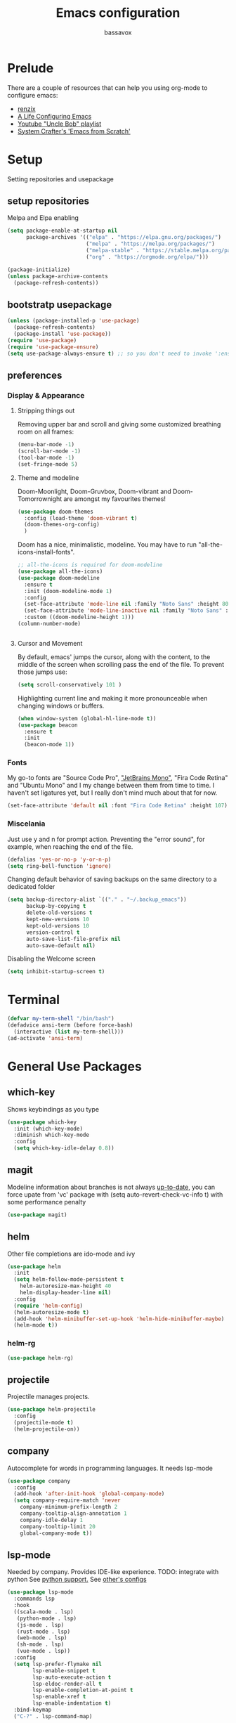 #+TITLE: Emacs configuration
#+AUTHOR: bassavox

#+OPTION: num:nil
#+PROPERTY: header-args :results silent

* Prelude
  There are a couple of resources that can help you using org-mode to configure
  emacs:

  - [[https://www.youtube.com/channel/UCDEtZ7AKmwS0_GNJog01D2g/playlists][renzix]]
  - [[https://github.com/alhassy/emacs.d][A Life Configuring Emacs]]
  - [[https://www.youtube.com/channel/UCDEtZ7AKmwS0_GNJog01D2g/playlists][Youtube "Uncle Bob" playlist]]
  - [[https://www.youtube.com/watch?v=74zOY-vgkyw&list=PLEoMzSkcN8oPH1au7H6B7bBJ4ZO7BXjSZ&index=1][System Crafter's 'Emacs from Scratch']]

* Setup
  Setting repositories and usepackage
** setup repositories

   Melpa and Elpa enabling

   #+BEGIN_SRC emacs-lisp
     (setq package-enable-at-startup nil
           package-archives '(("elpa" . "https://elpa.gnu.org/packages/")
                              ("melpa" . "https://melpa.org/packages/")
                              ("melpa-stable" . "https://stable.melpa.org/packages/")
                              ("org" . "https://orgmode.org/elpa/")))

     (package-initialize)
     (unless package-archive-contents
       (package-refresh-contents))
   #+END_SRC   

** bootstratp usepackage

   #+name: use-package
   #+BEGIN_SRC emacs-lisp
     (unless (package-installed-p 'use-package)
       (package-refresh-contents)
       (package-install 'use-package))
     (require 'use-package)
     (require 'use-package-ensure)
     (setq use-package-always-ensure t) ;; so you don't need to invoke ':ensure t' for every package
   #+END_SRC 

** preferences
*** Display & Appearance
**** Stripping things out
    Removing upper bar and scroll and giving some customized breathing room on all frames:

    #+NAME: bar-disable
    #+BEGIN_SRC emacs-lisp
      (menu-bar-mode -1)
      (scroll-bar-mode -1)
      (tool-bar-mode -1)
      (set-fringe-mode 5)
    #+END_SRC
**** Theme and modeline
    Doom-Moonlight, Doom-Gruvbox, Doom-vibrant and Doom-Tomorrownight are amongst
    my favourites themes!
    #+NAME: theme
    #+BEGIN_SRC emacs-lisp
      (use-package doom-themes
        :config (load-theme 'doom-vibrant t)
        (doom-themes-org-config)
        )
    #+END_SRC 
    
    Doom has a nice, minimalistic, modeline. You may have to run "all-the-icons-install-fonts".
    #+NAME: modeline
    #+BEGIN_SRC emacs-lisp
      ;; all-the-icons is required for doom-modeline
      (use-package all-the-icons)
      (use-package doom-modeline
        :ensure t
        :init (doom-modeline-mode 1)
        :config
        (set-face-attribute 'mode-line nil :family "Noto Sans" :height 80)
        (set-face-attribute 'mode-line-inactive nil :family "Noto Sans" :height 80)
        :custom ((doom-modeline-height 1)))
      (column-number-mode)


    #+END_SRC
**** Cursor and Movement
    By default, emacs' jumps the cursor, along with the content, 
    to the middle of the screen when scrolling pass the end of the file.
    To prevent those jumps use:

    #+BEGIN_SRC emacs-lisp
      (setq scroll-conservatively 101 )
    #+END_SRC

    Highlighting current line and making it more pronounceable when
    changing windows or buffers.

    #+BEGIN_SRC emacs-lisp
      (when window-system (global-hl-line-mode t))
      (use-package beacon
        :ensure t
        :init
        (beacon-mode 1))

    #+END_SRC
*** Fonts
    My go-to fonts are "Source Code Pro", [[https://www.jetbrains.com/lp/mono/]["JetBrains Mono"]], "Fira Code Retina" and "Ubuntu Mono"
    and I my change between them from time to time. I haven't set ligatures yet, but I really don't
    mind much about that for now.
    #+NAME:fonts
    #+BEGIN_SRC emacs-lisp
      (set-face-attribute 'default nil :font "Fira Code Retina" :height 107)
    #+END_SRC
    
*** Miscelania

    Just use y and n for prompt action. 
    Preventing the "error sound", for example, when reaching the end of the
    file.

    #+NAME: minor-miscelania
    #+BEGIN_SRC emacs-lisp
      (defalias 'yes-or-no-p 'y-or-n-p)
      (setq ring-bell-function 'ignore)
    #+END_SRC
    
    
    Changing default behavior of saving backups on the same directory
    to a dedicated folder
    #+NAME: backups
    #+BEGIN_SRC emacs-lisp
      (setq backup-directory-alist `(("." . "~/.backup_emacs"))
            backup-by-copying t
            delete-old-versions t
            kept-new-versions 10
            kept-old-versions 10
            version-control t
            auto-save-list-file-prefix nil
            auto-save-default nil)
    #+END_SRC

    Disabling the Welcome screen
    #+BEGIN_SRC emacs-lisp
    (setq inhibit-startup-screen t)
    
    #+END_SRC

* Terminal
#+BEGIN_SRC emacs-lisp
  (defvar my-term-shell "/bin/bash")
  (defadvice ansi-term (before force-bash)
    (interactive (list my-term-shell)))
  (ad-activate 'ansi-term)
#+END_SRC
* General Use Packages
** which-key
   Shows keybindings as you type

   #+NAME: which-key
   #+BEGIN_SRC emacs-lisp
     (use-package which-key
       :init (which-key-mode)
       :diminish which-key-mode
       :config
       (setq which-key-idle-delay 0.8))
   #+END_SRC
** magit
   Modeline information about branches is not always [[https://magit.vc/manual/magit/The-mode_002dline-information-isn_0027t-always-up_002dto_002ddate.html][up-to-date]],
   you can force upate from 'vc' package with (setq auto-revert-check-vc-info t)
   with some performance penalty
   #+NAME: magit
   #+BEGIN_SRC emacs-lisp
     (use-package magit)
   #+END_SRC
   
** helm

   Other file completions are ido-mode and ivy 

   #+NAME: helm
   #+BEGIN_SRC emacs-lisp
     (use-package helm
       :init
       (setq helm-follow-mode-persistent t
	     helm-autoresize-max-height 40
	     helm-display-header-line nil)
       :config
       (require 'helm-config)
       (helm-autoresize-mode t)
       (add-hook 'helm-minibuffer-set-up-hook 'helm-hide-minibuffer-maybe)
       (helm-mode t))
     #+END_SRC
*** helm-rg
#+NAME: helm-rg
#+BEGIN_SRC emacs-lisp
(use-package helm-rg)

#+END_SRC
** projectile
   Projectile manages projects.

   #+NAME: projectile
   #+BEGIN_SRC emacs-lisp
     (use-package helm-projectile
       :config
       (projectile-mode t)
       (helm-projectile-on))

   #+END_SRC
** company
   
   Autocomplete for words in programming languages. It needs lsp-mode
   
   #+NAME: company
   #+BEGIN_SRC emacs-lisp
     (use-package company
       :config
       (add-hook 'after-init-hook 'global-company-mode)
       (setq company-require-match 'never
	     company-minimum-prefix-length 2
	     company-tooltip-align-annotation 1
	     company-idle-delay 1
	     company-tooltip-limit 20
	     global-company-mode t))
   #+END_SRC

** lsp-mode
   Needed by company. Provides IDE-like experience. TODO: integrate with python
   See [[https://emacs-lsp.github.io/lsp-mode/page/lsp-pyls/][python support.]] See [[https://github.com/mattduck/dotfiles/blob/master/emacs.d.symlink/init.org#lsp-base-packages][other's configs]]
   #+NAME: lsp-mode
   #+BEGIN_SRC emacs-lisp
     (use-package lsp-mode
       :commands lsp
       :hook
       ((scala-mode . lsp)
        (python-mode . lsp)
        (js-mode . lsp)
        (rust-mode . lsp)
        (web-mode . lsp)
        (sh-mode . lsp)
        (vue-mode . lsp))
       :config 
       (setq lsp-prefer-flymake nil
             lsp-enable-snippet t
             lsp-auto-execute-action t
             lsp-eldoc-render-all t
             lsp-enable-completion-at-point t
             lsp-enable-xref t
             lsp-enable-indentation t)
       :bind-keymap
       ("C-?" . lsp-command-map)

       )


     ;; lisp-ui adds inline UI element
     (use-package lsp-ui
       :after lsp-mode
       :hook (lsp-mode-hook . lsp-ui-mode))

     (use-package company-lsp
       :after '(company lsp-mode)
       :config
       (setq company-lsp-cache-candidates t
             company-lsp-async t
             company-lsp-enable-snippet t)
       (push 'company-lsp company-backends))

     (use-package company-box
       :hook (company-mode . company-box-mode))
     (use-package dap-mode
       :config
       (dap-mode 1)
       (dap-ui-mode 1)
       (require 'dap-python))


   #+END_SRC
** flycheck
#+NAME: flyckeck
#+BEGIN_SRC emacs-lisp
  (use-package flycheck
    :ensure t
    :init (global-flycheck-mode))
#+END_SRC
** editorconfig
#+NAME: editorconfig
#+BEGIN_SRC emacs-lisp
   (use-package editorconfig
     :ensure t
     :config
     (editorconfig-mode 1)
     (add-hook 'editorconfig-after-apply-functions
     (lambda (props) (setq web-mode-script-padding 0)))

   )
#+END_SRC
** yasnippet
Copy and paste from [[https://www.reddit.com/r/emacs/comments/9bvawd/use_yasnippet_via_usepackage/][reddit]] user
#+NAME: yasnippet
#+BEGIN_SRC emacs-lisp
  (use-package yasnippet
    :ensure t
    :config
   (yas-reload-all)
   (add-hook 'vue-mode #'yas-minor-mode)
   (add-hook 'web-mode #'yas-minor-mode)
   )

  (use-package yasnippet-snippets
    :ensure t)
#+END_SRC
** avy
   Allows you to navegate by character seen on any visible portion of
   any opened window

#+BEGIN_SRC emacs-lisp
  (use-package avy
    :ensure t
    :config
    ;; home row keys
    (setq avy-keys '(?c ?i ?e ?a ?n ?t ?s ?p))
)

#+END_SRC
** expand region
   That feature of selecting text by expanding semantically significant portions may have
   come from IntelliJ
   #+BEGIN_SRC emacs-lisp
     (use-package expand-region
       :ensure t)
   #+END_SRC
** multiple cursors

   That is one of the things you will see usefullness only if you practice...

   #+BEGIN_SRC emacs-lisp
     ;;installing it's dependency
     (use-package cl-lib
       :ensure t)
     (use-package multiple-cursors
       :ensure t)

   #+END_SRC
** dumb-jump
   I've build from source ripgrep (written in rust) beforehand, which this package
   can use to jump to definition

   #+BEGIN_SRC emacs-lisp
     (use-package dumb-jump
       :ensure t)
   #+END_SRC

** rainbow everywhere
#+NAME: rainbow-delimiters
#+BEGIN_SRC emacs-lisp
  (use-package rainbow-delimiters
    :hook (prog-mode . rainbow-delimiters-mode))
#+END_SRC
** being helpful
#+NAME: helpful
#+BEGIN_SRC emacs-lisp
  (use-package helpful
    :bind
    ([remap describe-function] . helpful-callable)
    ([remap describe-command] . helpful-command)
    ([remap describe-variable] . helpful-variable)
    ([remap describe-key] . helpful-key))
#+END_SRC
* Org Mode Related
  Generally I go to [[http://doc.norang.ca/org-mode.html][a good workflow explanation]] to get ideas on using org mode.

#+BEGIN_SRC emacs-lisp
  (use-package org
    :config
    (setq org-agenda-files
          '("~/git/org/"))
    (setq org-todo-keywords
          '((sequence "TODO(t)" "NEXT(n)" "|" "DONE(d)")
          (sequence "BACKLOG(b)" "READY(r)" "ACTIVE(a)" "|" "COMPLETED(c)" "CANC(k)" )))
    (setq org-attach-id-dir '("~/Dropbox/org-attachments"))
  (setq org-agenda-custom-commands
        '(
          ("n" todo "NEXT")
          ("h" "Agenda and Home-related tasks"
           ((agenda)
            (tags-todo "@home")
            (tags "@home"
                  ((org-agenda-sorting-strategy '(priority-up)))))
           ((org-agenda-sorting-strategy '(priority-down))))
          ("o" "Agenda and Office-related tasks"
           ((agenda)
            (tags-todo "@office")
            (tags "@office")))))

    (setq org-tag-alist
          '((:startgroup . nil)
            ;; mutually exclusive tags of location
            ("@home" . ?h)
            ("@office" . ?o)
            ("@errand" . ?e)
            (:endgroup . nil)
            (:startgroup . nil)
            ;; mutually exclusive tags of action
            ("Cleaning" . ?c)
            ("Thinking" . ?t)
            ("Shopping" . ?s)
            ("Practicing" . ?p)
            (:endgroup . nil)
            ("idea" . ?i)
            ("funny" . ?y)
            ("habit" . ?b)
            ("personal" . ?l)))

    (setq org-refile-targets
          '(("arquivar.org" :maxlevel . 9)))
    ;; saving after refiling
    (advice-add 'org-refile :after 'org-save-all-org-buffers)
    (setq org-capture-templates
      '(("t" "Todo" entry (file+headline "~/git/org/anotar.org" "Inbox")
         "* TODO %?\n  %i\n  %a")
        ("j" "Journal" entry (file+datetree "~/git/org/lembrar.org")
         "* %?\nEntered on %U\n  %i\n  %a")))

    ;; tracking habits
    (require 'org-habit)
    (add-to-list 'org-modules 'org-habit)
    (setq org-habit-graph-column 60)
    :custom
    (org-agenda-start-with-log-mode t) ;; present a log intraday when logging
    (org-log-done 'time)
    (org-log-into-drawer t))
#+END_SRC
** org-babel
#+BEGIN_SRC emacs-lisp
(use-package ein)


#+END_SRC
#+BEGIN_SRC emacs-lisp
  (org-babel-do-load-languages
   'org-babel-load-languages
   '(
     (python . t)
     (ein . t)
     (ipython . t)
     (shell . t)
     (latex . t)
     (scheme . t)
     (R . t)
     (lilypond . t)
     ))
#+END_SRC
** ox-hugo
   Let's try out hugo for static site generation. This package exports org
   subtrees using markdown to the appropriate content folder of a Hugo site.
   Hugo allegedly supports org markdown, but this package is very usefull
   if you plan to use a single file and export posts, for example, by
   subtrees.
#+NAME: ox-hugo
#+BEGIN_SRC emacs-lisp
  (use-package ox-hugo
    :ensure t
    :after ox)
#+END_SRC
** plantuml
   Well, this is not just for Org Mode but I usually make diagrams in it.
#+BEGIN_SRC emacs-lisp
  (use-package plantuml-mode
    :ensure t
    :init
    (setq plantuml-default-exec-mode 'jar)
    (setq plantuml-jar-path "/usr/share/plantuml/plantuml.jar")
    (setq org-plantuml-jar-path (expand-file-name "/usr/share/plantuml/plantuml.jar"))
    (setq org-startup-with-inline-images t)
    (add-to-list 'org-src-lang-modes '("plantuml" . plantuml))
    (org-babel-do-load-languages 'org-babel-load-languages '((plantuml .t )))
    :interpreter ("plantuml" . plantuml-mode)
    )
#+END_SRC
** htmlize
#+BEGIN_SRC emacs-lisp
(use-package htmlize)

#+END_SRC
* Knowledge Management
- A [[https://www.youtube.com/watch?v=EjQRqd_3AnA][good example]].
- [[https://www.orgroam.com/manual.html#Introduction][Org-roam documentation]]
** pdf-tools
There are some [[https://github.com/politza/pdf-tools][dependencies]] to pdf-tools. After installing it you can, for example,
render a pdf in 'midnight mode' which, by itself, justifies you installing it.
(M-x pdf-tools-help RET) will help.

TODO: For some reason, when visiting a PDF file via org-noter, running M-x pdf-tools-install
was required for pdf-tools to load. 
#+BEGIN_SRC emacs-lisp
(use-package pdf-tools)

#+END_SRC
** org-noter
Org noter will open another frame with two windows for you to make annotations, 
this is called a 'annotation session', that can be killed when on document buffer 
by pressing 'q'. Just press 'i' to make an annotation.

Just (M-x org-noter) on a org file with the correct property and you can create
or review your notes on a pdf.

#+NAME: org-noter 
#+BEGIN_SRC emacs-lisp
(use-package org-noter)

#+END_SRC
** org roam
   Following the Zettelkasten method, [[https://www.orgroam.com/manual.html][org roam]] helps bulding a network of permanent
   notes with hyperlinks.
   For the "fleeting notes", notes capture when doing some other activity that are usually
   processed within a day, one can use both org-capture or Org Roam's "Dailies".

   
   To install it, execute first: 
   (use-package org-roam :ensure t)

#+BEGIN_SRC emacs-lisp
  (use-package org-roam
    :ensure t
    :init
    (setq org-roam-v2-ack t) ; to inhibit message about new version 2
    :custom
    (org-roam-directory "~/git/org-roam")
    :bind (("C-c n l" . org-roam-buffer-toggle)
           ("C-c n f" . org-roam-node-find)
           ("C-c n i" . org-roam-node-insert))
    :config
    (org-roam-setup))
#+END_SRC   
* Languages Specific Modes and Support
** all
#+NAME: all-languages
#+BEGIN_SRC emacs-lisp
  (setq-default indent-tabs-mode nil) 
#+END_SRC
** rust
   See https://www.reddit.com/r/rust/comments/a3da5g/my_entire_emacs_config_for_rust_in_fewer_than_20/

#+NAME: rust-mode
#+BEGIN_SRC emacs-lisp
     (use-package toml-mode)
     
     (use-package rust-mode
       :hook (rust-mode . lsp))

     ;; Add keybindings for interacting with Cargo
     (use-package cargo
       :hook (rust-mode . cargo-minor-mode))

     (use-package flycheck-rust
       :config (add-hook 'flycheck-mode-hook #'flycheck-rust-setup))
#+END_SRC
** python
Elpy configuration extracted from this [[https://medium.com/analytics-vidhya/managing-a-python-development-environment-in-emacs-43897fd48c6a][medium article]], this is a nice
article and his python configuration is very comprehensive
#+NAME: python-mode
#+BEGIN_SRC emacs-lisp
  ;; (use-package elpy
  ;;   :ensure t
  ;;   :bind
  ;;   (:map elpy-mode-map
  ;; 	("C-M-n" . elpy-nav-forward-block)
  ;; 	("C-M-p" . elpy-nav-backward-block))
  ;;   :hook ((elpy-mode . flycheck-mode)
  ;; 	 (pyenv-mode . elpy-rpc-restart))
  ;;   :init
  ;;   (elpy-enable)
  ;;   :config
  ;;   (setq elpy-modules (delq 'elpy-module-flymake elpy-modules)))

  ;; (use-package elpy
  ;;   :ensure t
  ;;   :init
  ;;   (elpy-enable))
#+END_SRC

#+NAME: blacken-mode
#+BEGIN_SRC emacs-lisp
  (use-package blacken
    :ensure t
    :hook (python-mode . blacken-mode)
    :hook (ein-python . blacken-mode)
    :config
    (setq blacken-line-lenth '88))
#+END_SRC

#+NAME: python-interpreter
#+BEGIN_SRC emacs-lisp
(setq python-shell-interpreter "/usr/bin/python3.9")

#+END_SRC
** sml
  #+NAME: sml-mode
  #+BEGIN_SRC emacs-lisp
  (use-package sml-mode)
  #+END_SRC
** web
   #+NAME: web-mode
   #+BEGIN_SRC emacs-lisp
     (use-package web-mode
     :config
     (add-to-list 'auto-mode-alist '("\\.djhtml\\'" . web-mode))
     (add-to-list 'auto-mode-alist '("\\.vue\\'" . web-mode))


     (setq
     web-mode-markup-indent-offset 2
     web-mode-code-indent-offset 2
     web-mode-enable-auto-closing t
     web-mode-enable-auto-opening t
     web-mode-enable-auto-pairing t
     web-mode-enable-auto-indentation t
     web-mode-script-padding 0
     web-mode-block-padding 0
     web-mode-style-padding 0
     )

     )

     (use-package prettier-js
     :config
     ;; (add-hook 'web-mode-hook 'prettier-js-mode))
     )
     (setq prettier-js-args '(
     "--trailing-comma" "all"
     "--bracket-spacing" "true"
     "--single-quote" "true"
     ))
   #+END_SRC
** vue
   #+NAME: vue-mode
   #+BEGIN_SRC emacs-lisp
     ;; (use-package vue-mode
     ;;   :mode ("\\.vue\\'" . vue-mode)
     ;;   :config
     ;;   (add-hook 'vue-mode-hook #'lsp)
     ;;   )
   #+END_SRC
** racket
#+BEGIN_SRC emacs-lisp
    (use-package racket-mode
      :ensure t
      :init
      (add-to-list 'org-src-lang-modes '("racket" . racket ))
      ;; this won't work....you need og-racket manually installed for integration:
      ;;(org-babel-do-load-languages 'org-babel-load-languages '((racket .t )))
      :interpreter ("racket" . racket-mode)
      )

#+END_SRC

** r
#+BEGIN_SRC emacs-lisp
(use-package ess)

#+END_SRC
** MIT-scheme
   So you want to read [[https://mitpress.mit.edu/sites/default/files/sicp/full-text/book/book.html][SICP]]...
   Go install scheme with "sudo apt install mit-scheme" on Ubuntu.
#+NAME: giser
#+BEGIN_SRC emacs-lisp
  (use-package geiser)
  (setq geiser-active-implementations '(mit))
#+END_SRC
** clojure
#+BEGIN_SRC emacs-lisp
    (use-package clojure-mode
      :ensure t
      )
#+END_SRC
#+BEGIN_SRC emacs-lisp
  (use-package cider
    :ensure t
    )

#+END_SRC

* Expendable
#+BEGIN_SRC emacs-lisp
  (use-package speed-type)
#+END_SRC

#+BEGIN_SRC emacs-lisp
  (use-package command-log-mode)

#+END_SRC
* Custom Functions
Loading this configuration file (binding are defined later):
#+BEGIN_SRC emacs-lisp
  (defun config-visit ()
    (interactive)
    (find-file "~/.emacs.d/config.org"))
#+END_SRC

Reloading this configuration file
#+BEGIN_SRC emacs-lisp
  (defun config-reload ()
    (interactive)
    (org-babel-load-file (expand-file-name "~/.emacs.d/config.org")))
#+END_SRC
* General Keybindings
Trying to keep keybindings in one place

#+NAME: keybidings
#+BEGIN_SRC emacs-lisp

  (use-package general
    :config
    (general-define-key
     "M-x" 'helm-M-x
     "C-x g" 'magit-status
     "M-p" 'projectile-command-map
     "C-c p" 'projectile-command-map
     "C-x C-f" 'helm-find-files
     "C-x C-b" 'helm-buffers-list
     "C-:" 'avy-goto-char
     "M-g g" 'avy-goto-line
     "M-g M-g" 'avy-goto-line
     "C-c a" 'org-agenda
     "C-c c" 'org-capture
     "C-c e" 'config-visit
     "C-c l" 'org-store-link
     "C-c r" 'config-reload
     "C-." 'er/expand-region
     ;; "C-," 'mc/mark-next-like-this
     "C-=" 'mc/mark-next-like-this
     "C-a" 'back-to-indentation
     "M-<backspace>" 'delete-indentation ; C-<backspace> kills back word
     ;; changing keybidings due to my new layout "DonTyQ"
     ;; https://configure.zsa.io/ergodox-ez/layouts/RlEeW/latest/0
     "C-b" 'transpose-chars
     "C-f" 'isearch-forward
     "C-s" 'forward-char
     "C-t" 'backward-char
     )
    (general-define-key
     :keymaps 'isearch-mode-map
     "C-t" 'isearch-repeat-backward)
    (general-create-definer bassavox/leader-key :prefix "C-!")
    (bassavox/leader-key
      "t" '(:ignore t :which-key "Text")))

  (use-package hydra)
  (defhydra hydra-text-scale (:timeout 4)
    "text zoom"
    ("n" text-scale-increase "in")
    ("t" text-scale-decrease "out")
    ("r" (text-scale-set 0) "reset" :exit t)
    ("f" nil "finished" :exit t))
  (bassavox/leader-key
    "ts" '(hydra-text-scale/body :which-key "scale-text"))
#+END_SRC
* Dead keys in emacs
  On my ergodox I have dead keys "~" and "^" but also, the respective non dead keys
  counterparts, so I can use keybinds like M-^ (org-delete-identation) and type
  those characters without needing to type a space after them. But for Emacs the
  non dead keys "^" and "~" won't work unless I use this line,
  [[https://www.emacswiki.org/emacs/DeadKeys][as suggested by the wiki]]:
#+BEGIN_SRC  emacs-lisp
(require 'iso-transl)

#+END_SRC
* Looking forward to
  Here goes the list of packages I want to try out someday:
** Forge
   [[https://emacsair.me/2018/12/19/forge-0.1/][link]]
   Integrating gitlab or github API
   
** org-wild-notifier
   Getting  notification integration for org-agenda views.
   [[https://github.com/akhramov/org-wild-notifier.el][github]]
** declarative org capture templates
   Easier syntax for Org Capture
   [[https://github.com/progfolio/doct][github]]
** better search keybindings
   [[https://www.emacswiki.org/emacs/IncrementalSearch][See emacs wiki]]
** better resizing windows, like text resizing
** 

